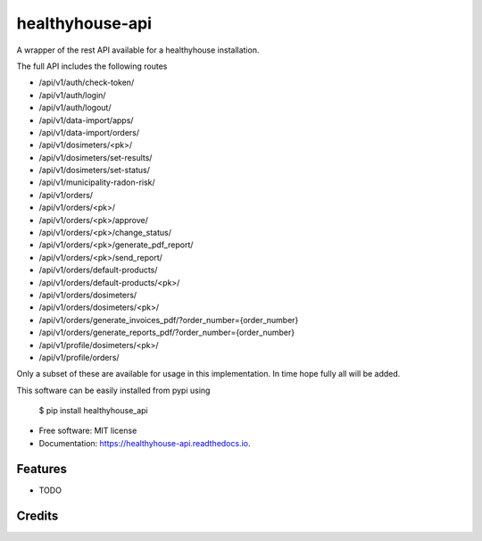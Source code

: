 ================
healthyhouse-api
================


.. image:: https://img.shields.io/pypi/v/healthyhouse_api.svg
        :target: https://pypi.python.org/pypi/healthyhouse_api

.. image:: https://img.shields.io/travis/bsdis/healthyhouse_api.svg
        :target: https://travis-ci.org/bsdis/healthyhouse_api

.. image:: https://readthedocs.org/projects/healthyhouse-api/badge/?version=latest
        :target: https://healthyhouse-api.readthedocs.io/en/latest/?badge=latest
        :alt: Documentation Status




A wrapper of the rest API available for a healthyhouse installation.

The full API includes the following routes

- /api/v1/auth/check-token/
- /api/v1/auth/login/
- /api/v1/auth/logout/
- /api/v1/data-import/apps/
- /api/v1/data-import/orders/
- /api/v1/dosimeters/<pk>/
- /api/v1/dosimeters/set-results/
- /api/v1/dosimeters/set-status/
- /api/v1/municipality-radon-risk/
- /api/v1/orders/
- /api/v1/orders/<pk>/
- /api/v1/orders/<pk>/approve/
- /api/v1/orders/<pk>/change_status/
- /api/v1/orders/<pk>/generate_pdf_report/
- /api/v1/orders/<pk>/send_report/
- /api/v1/orders/default-products/
- /api/v1/orders/default-products/<pk>/
- /api/v1/orders/dosimeters/
- /api/v1/orders/dosimeters/<pk>/
- /api/v1/orders/generate_invoices_pdf/?order_number={order_number}
- /api/v1/orders/generate_reports_pdf/?order_number={order_number}
- /api/v1/profile/dosimeters/<pk>/
- /api/v1/profile/orders/

Only a subset of these are available for usage in this implementation. In time hope fully all will be added.

This software can be easily installed from pypi using

   $ pip install healthyhouse_api


* Free software: MIT license
* Documentation: https://healthyhouse-api.readthedocs.io.


Features
--------

* TODO

Credits
-------

